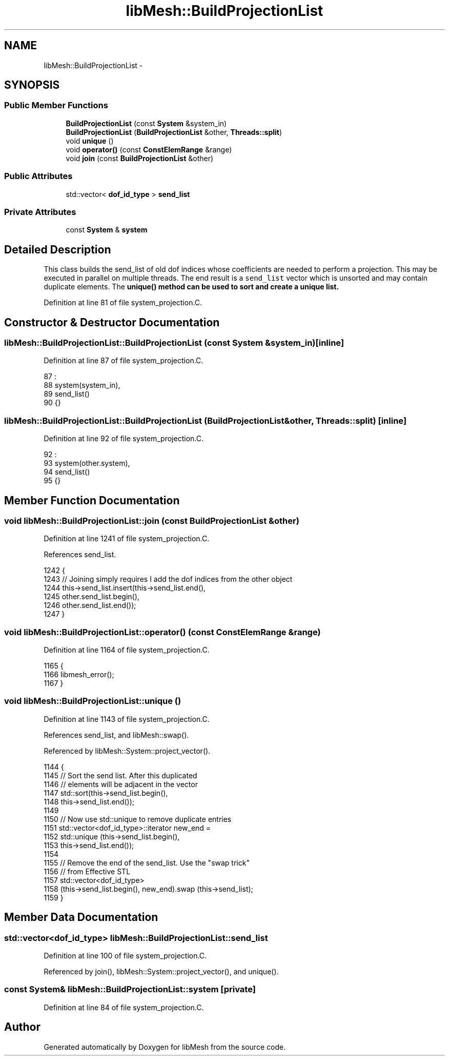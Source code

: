 .TH "libMesh::BuildProjectionList" 3 "Tue May 6 2014" "libMesh" \" -*- nroff -*-
.ad l
.nh
.SH NAME
libMesh::BuildProjectionList \- 
.SH SYNOPSIS
.br
.PP
.SS "Public Member Functions"

.in +1c
.ti -1c
.RI "\fBBuildProjectionList\fP (const \fBSystem\fP &system_in)"
.br
.ti -1c
.RI "\fBBuildProjectionList\fP (\fBBuildProjectionList\fP &other, \fBThreads::split\fP)"
.br
.ti -1c
.RI "void \fBunique\fP ()"
.br
.ti -1c
.RI "void \fBoperator()\fP (const \fBConstElemRange\fP &range)"
.br
.ti -1c
.RI "void \fBjoin\fP (const \fBBuildProjectionList\fP &other)"
.br
.in -1c
.SS "Public Attributes"

.in +1c
.ti -1c
.RI "std::vector< \fBdof_id_type\fP > \fBsend_list\fP"
.br
.in -1c
.SS "Private Attributes"

.in +1c
.ti -1c
.RI "const \fBSystem\fP & \fBsystem\fP"
.br
.in -1c
.SH "Detailed Description"
.PP 
This class builds the send_list of old dof indices whose coefficients are needed to perform a projection\&. This may be executed in parallel on multiple threads\&. The end result is a \fCsend_list\fP vector which is unsorted and may contain duplicate elements\&. The \fC\fBunique()\fP\fP method can be used to sort and create a unique list\&. 
.PP
Definition at line 81 of file system_projection\&.C\&.
.SH "Constructor & Destructor Documentation"
.PP 
.SS "libMesh::BuildProjectionList::BuildProjectionList (const \fBSystem\fP &system_in)\fC [inline]\fP"

.PP
Definition at line 87 of file system_projection\&.C\&.
.PP
.nf
87                                                 :
88     system(system_in),
89     send_list()
90   {}
.fi
.SS "libMesh::BuildProjectionList::BuildProjectionList (\fBBuildProjectionList\fP &other, \fBThreads::split\fP)\fC [inline]\fP"

.PP
Definition at line 92 of file system_projection\&.C\&.
.PP
.nf
92                                                                  :
93     system(other\&.system),
94     send_list()
95   {}
.fi
.SH "Member Function Documentation"
.PP 
.SS "void libMesh::BuildProjectionList::join (const \fBBuildProjectionList\fP &other)"

.PP
Definition at line 1241 of file system_projection\&.C\&.
.PP
References send_list\&.
.PP
.nf
1242 {
1243   // Joining simply requires I add the dof indices from the other object
1244   this->send_list\&.insert(this->send_list\&.end(),
1245                          other\&.send_list\&.begin(),
1246                          other\&.send_list\&.end());
1247 }
.fi
.SS "void libMesh::BuildProjectionList::operator() (const \fBConstElemRange\fP &range)"

.PP
Definition at line 1164 of file system_projection\&.C\&.
.PP
.nf
1165 {
1166   libmesh_error();
1167 }
.fi
.SS "void libMesh::BuildProjectionList::unique ()"

.PP
Definition at line 1143 of file system_projection\&.C\&.
.PP
References send_list, and libMesh::swap()\&.
.PP
Referenced by libMesh::System::project_vector()\&.
.PP
.nf
1144 {
1145   // Sort the send list\&.  After this duplicated
1146   // elements will be adjacent in the vector
1147   std::sort(this->send_list\&.begin(),
1148             this->send_list\&.end());
1149 
1150   // Now use std::unique to remove duplicate entries
1151   std::vector<dof_id_type>::iterator new_end =
1152     std::unique (this->send_list\&.begin(),
1153                  this->send_list\&.end());
1154 
1155   // Remove the end of the send_list\&.  Use the "swap trick"
1156   // from Effective STL
1157   std::vector<dof_id_type>
1158     (this->send_list\&.begin(), new_end)\&.swap (this->send_list);
1159 }
.fi
.SH "Member Data Documentation"
.PP 
.SS "std::vector<\fBdof_id_type\fP> libMesh::BuildProjectionList::send_list"

.PP
Definition at line 100 of file system_projection\&.C\&.
.PP
Referenced by join(), libMesh::System::project_vector(), and unique()\&.
.SS "const \fBSystem\fP& libMesh::BuildProjectionList::system\fC [private]\fP"

.PP
Definition at line 84 of file system_projection\&.C\&.

.SH "Author"
.PP 
Generated automatically by Doxygen for libMesh from the source code\&.
